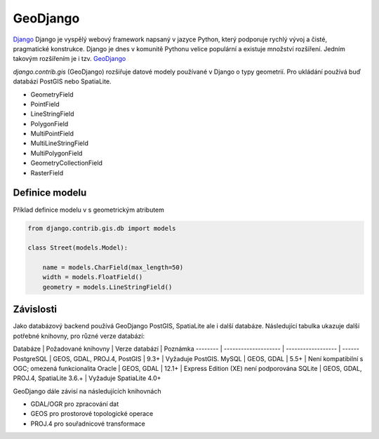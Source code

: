 GeoDjango
=========

`Django <https://www.djangoproject.com/>`_ Django je vyspělý webový framework
napsaný v jazyce Python, který podporuje rychlý vývoj a čisté, pragmatické
konstrukce. Django je dnes v komunitě Pythonu velice populární a existuje
množství rozšíření. Jedním takovým rozšířením je i tzv. `GeoDjango <https://docs.djangoproject.com/en/2.1/ref/contrib/gis/>`_

`django.contrib.gis` (GeoDjango)  rozšiřuje datové modely používané v Django o
typy geometrií. Pro ukládání používá buď databázi PostGIS nebo SpatiaLite.

* GeometryField
* PointField
* LineStringField
* PolygonField
* MultiPointField
* MultiLineStringField
* MultiPolygonField
* GeometryCollectionField
* RasterField

Definice modelu
---------------

Příklad definice modelu v s geometrickým atributem

.. code-block:: python

    from django.contrib.gis.db import models

    class Street(models.Model):

        name = models.CharField(max_length=50)
        width = models.FloatField()
        geometry = models.LineStringField()

Závislosti
----------

Jako databázový backend používá GeoDjango PostGIS, SpatiaLite ale i další
databáze. Následující tabulka ukazuje další potřebné knihovny, pro různé verze
databází:


Databáze | Požadované knihovny | Verze databází | Poznámka
-------- | -------------------- | ------------------ | ------
PostgreSQL | GEOS, GDAL, PROJ.4, PostGIS | 9.3+  | Vyžaduje PostGIS.
MySQL | GEOS, GDAL | 5.5+ | Není kompatibilní s OGC; omezená funkcionalita
Oracle | GEOS, GDAL | 12.1+ | Express Edition (XE) není podporována
SQLite | GEOS, GDAL, PROJ.4, SpatiaLite 	3.6.+ | Vyžaduje SpatiaLite 4.0+

GeoDjango dále závisí na následujících knihovnách

* GDAL/OGR pro zpracování dat
* GEOS pro prostorové topologické operace
* PROJ.4 pro souřadnicové transformace

.. todo:: Tato část je zatím *pahýl* a potřebuje rozšířit.
